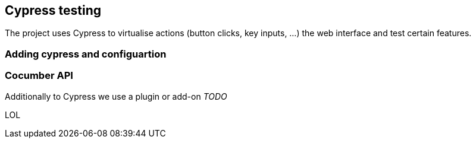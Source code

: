 == Cypress testing

The project uses Cypress to virtualise actions (button clicks, key inputs, ...) the web interface and test certain features.

=== Adding cypress and configuartion



=== Cocumber API

Additionally to Cypress we use a plugin or add-on _TODO_

LOL
